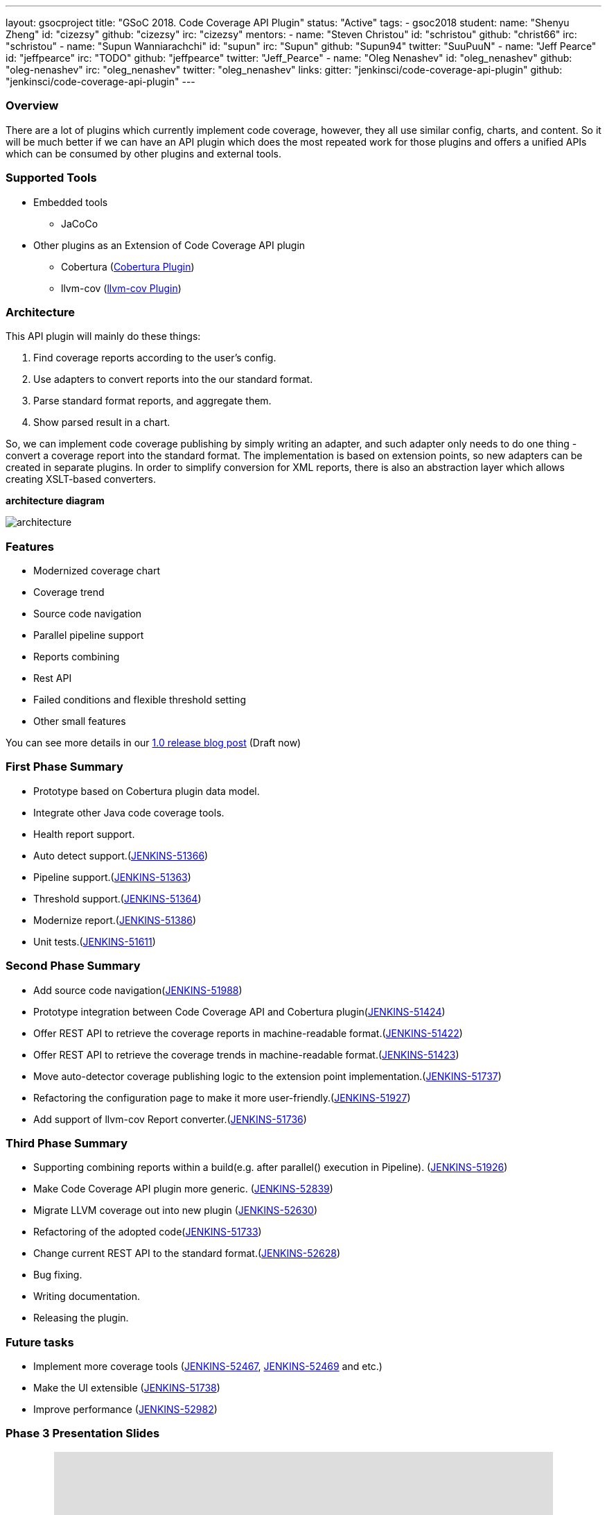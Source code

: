 ---
layout: gsocproject
title: "GSoC 2018. Code Coverage API Plugin"
status: "Active"
tags:
- gsoc2018
student:
  name: "Shenyu Zheng"
  id: "cizezsy"
  github: "cizezsy"
  irc: "cizezsy"
mentors:
- name: "Steven Christou"
  id: "schristou"
  github: "christ66"
  irc: "schristou"
- name: "Supun Wanniarachchi"
  id: "supun"
  irc: "Supun"
  github: "Supun94"
  twitter: "SuuPuuN"
- name: "Jeff Pearce"
  id: "jeffpearce"
  irc: "TODO"
  github: "jeffpearce"
  twitter: "Jeff_Pearce"
- name: "Oleg Nenashev"
  id: "oleg_nenashev"
  github: "oleg-nenashev"
  irc: "oleg_nenashev"
  twitter: "oleg_nenashev"
links:
  gitter: "jenkinsci/code-coverage-api-plugin"
  github: "jenkinsci/code-coverage-api-plugin"
---

=== Overview

There are a lot of plugins which currently implement code coverage, however, they all use similar config, charts, and content. So it will be much better if we can have an API plugin which does the most repeated work for those plugins and offers a unified APIs which can be consumed by other plugins and external tools.

=== Supported Tools
* Embedded tools
** JaCoCo
* Other plugins as an Extension of Code Coverage API plugin
** Cobertura (https://github.com/jenkinsci/cobertura-plugin[Cobertura Plugin])
** llvm-cov (https://github.com/jenkinsci/llvm-cov-plugin[llvm-cov Plugin])

=== Architecture

This API plugin will mainly do these things:

. Find coverage reports according to the user’s config.
. Use adapters to convert reports into the our standard format.
. Parse standard format reports, and aggregate them.
. Show parsed result in a chart.

So, we can implement code coverage publishing by simply writing an adapter, and such adapter only needs to do one thing - convert a coverage report into the standard format. The implementation is based on extension points, so new adapters can be created in separate plugins. In order to simplify conversion for XML reports, there is also an abstraction layer which allows creating XSLT-based converters.

*architecture diagram*

image:/images/post-images/code-coverage-api/architecture.png[title="Code Coverage API Plugin Architecture" role="center"]


=== Features

* Modernized coverage chart
* Coverage trend
* Source code navigation
* Parallel pipeline support
* Reports combining
* Rest API
* Failed conditions and flexible threshold setting
* Other small features

You can see more details in our https://github.com/jenkins-infra/jenkins.io/pull/1712[1.0 release blog post] (Draft now)

=== First Phase Summary

* Prototype based on Cobertura plugin data model.
* Integrate other Java code coverage tools.
* Health report support.
* Auto detect support.(https://issues.jenkins-ci.org/browse/JENKINS-51366[JENKINS-51366])
* Pipeline support.(https://issues.jenkins-ci.org/browse/JENKINS-51363[JENKINS-51363])
* Threshold support.(https://issues.jenkins-ci.org/browse/JENKINS-51364[JENKINS-51364])
* Modernize report.(https://issues.jenkins-ci.org/browse/JENKINS-51368[JENKINS-51386])
* Unit tests.(https://issues.jenkins-ci.org/browse/JENKINS-51611[JENKINS-51611])

=== Second Phase Summary

* Add source code navigation(https://issues.jenkins-ci.org/browse/JENKINS-51988[JENKINS-51988])
* Prototype integration between Code Coverage API and Cobertura plugin(https://issues.jenkins-ci.org/browse/JENKINS-51424[JENKINS-51424])
* Offer REST API to retrieve the coverage reports in machine-readable format.(https://issues.jenkins-ci.org/browse/JENKINS-51422[JENKINS-51422])
* Offer REST API to retrieve the coverage trends in machine-readable format.(https://issues.jenkins-ci.org/browse/JENKINS-51423[JENKINS-51423])
* Move auto-detector coverage publishing logic to the extension point implementation.(https://issues.jenkins-ci.org/browse/JENKINS-51737[JENKINS-51737])
* Refactoring the configuration page to make it more user-friendly.(https://issues.jenkins-ci.org/browse/JENKINS-51927[JENKINS-51927])
* Add support of llvm-cov Report converter.(https://issues.jenkins-ci.org/browse/JENKINS-51736[JENKINS-51736])

=== Third Phase Summary

* Supporting combining reports within a build(e.g. after parallel() execution in Pipeline). (https://issues.jenkins-ci.org/browse/JENKINS-51926[JENKINS-51926])
* Make Code Coverage API plugin more generic. (https://issues.jenkins-ci.org/browse/JENKINS-52839[JENKINS-52839])
* Migrate LLVM coverage out into new plugin (https://issues.jenkins-ci.org/browse/JENKINS-52630[JENKINS-52630])
* Refactoring of the adopted code(https://issues.jenkins-ci.org/browse/JENKINS-51733[JENKINS-51733])
* Change current REST API to the standard format.(https://issues.jenkins-ci.org/browse/JENKINS-52628[JENKINS-52628])
* Bug fixing.
* Writing documentation.
* Releasing the plugin.

=== Future tasks
* Implement more coverage tools (https://issues.jenkins-ci.org/browse/JENKINS-52467[JENKINS-52467], https://issues.jenkins-ci.org/browse/JENKINS-51469[JENKINS-52469] and etc.)
* Make the UI extensible (https://issues.jenkins-ci.org/browse/JENKINS-51738[JENKINS-51738])
* Improve performance (https://issues.jenkins-ci.org/browse/JENKINS-52982[JENKINS-52982])

=== Phase 3 Presentation Slides
++++
<center>
<iframe src="https://docs.google.com/presentation/d/e/2PACX-1vThjuFZCChtXhHOKINDxuC4Sfbv0JtHDN9GqWZFe7DfmbEOPZOk-t8DYZJSDEMeMWFpLeTqOAZgj0pB/embed?start=false&loop=false&delayms=3000" frameborder="0" width="720" height="434" allowfullscreen="true" mozallowfullscreen="true" webkitallowfullscreen="true"></iframe>
</center>


++++

=== Phase 3 Presentation Video
++++
<center>
  <iframe width="720" height="434" src="https://www.youtube.com/embed/GGEtN4nbtng" frameborder="0" allow="autoplay; encrypted-media" allowfullscreen></iframe>
</center>
++++

=== Useful Links

* link:https://docs.google.com/document/d/10ko6W07pIpRqgYcv2Eq6tZwSg1UUybzJ9AsMZszfiXA/edit#heading=h.jv1f2icy8a5j[Project Proposal]
* link:https://jenkins.io/blog/2018/06/13/code-coverage-api-plugin/[Introduction Blogpost]
* link:https://www.youtube.com/watch?v=qWHM8S0fzUw[Phase 1 Presentation Video]
* link:https://docs.google.com/presentation/d/141gvnLeNem-2SdiIEM4ZN-nzDmhVJUrUYv-r6a482R8/edit?usp=sharing[Phase 1 Presentation Slides]
* link:https://www.youtube.com/watch?v=tuTODhJOTBU[Phase 2 Presentation Video]
* link:https://docs.google.com/presentation/d/1pHe7qFwo1ej1YdIUUVriQK09rVasmGpHnmycHy7ikws/edit?usp=sharing[Phase 2 Presentation Slides]

